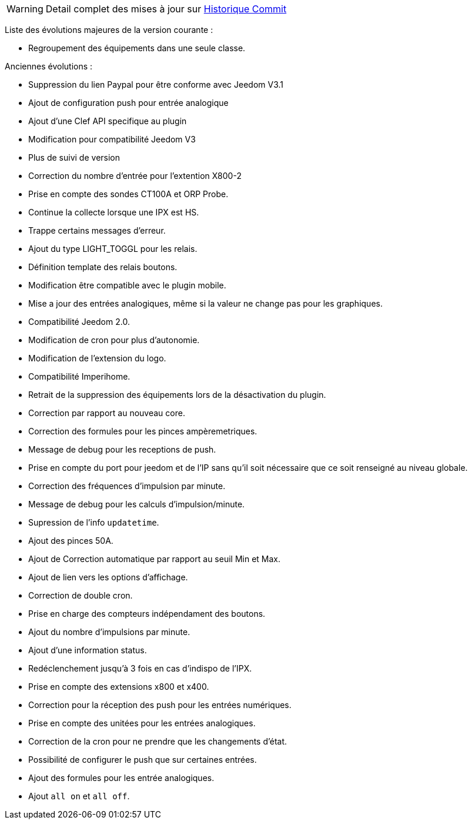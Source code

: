 WARNING: Detail complet des mises à jour sur https://github.com/guenneguezt/plugin-ipx800/commits/master[Historique Commit]

Liste des évolutions majeures de la version courante :

- Regroupement des équipements dans une seule classe.

Anciennes évolutions :

- Suppression du lien Paypal pour être conforme avec Jeedom V3.1
- Ajout de configuration push pour entrée analogique
- Ajout d'une Clef API specifique au plugin
- Modification pour compatibilité Jeedom V3
- Plus de suivi de version
- Correction du nombre d'entrée pour l'extention X800-2
- Prise en compte des sondes CT100A et ORP Probe.
- Continue la collecte lorsque une IPX est HS.
- Trappe certains messages d'erreur.
- Ajout du type LIGHT_TOGGL pour les relais.
- Définition template des relais boutons.
- Modification être compatible avec le plugin mobile.
- Mise a jour des entrées analogiques, même si la valeur ne change pas pour les graphiques.
- Compatibilité Jeedom 2.0.
- Modification de cron pour plus d'autonomie.
- Modification de l'extension du logo.
- Compatibilité Imperihome.
- Retrait de la suppression des équipements lors de la désactivation du plugin.
- Correction par rapport au nouveau core.
- Correction des formules pour les pinces ampèremetriques.
- Message de debug pour les receptions de push.
- Prise en compte du port pour jeedom et de l'IP sans qu'il soit nécessaire que ce soit renseigné au niveau globale.
- Correction des fréquences d'impulsion par minute.
- Message de debug pour les calculs d'impulsion/minute.
- Supression de l'info `updatetime`.
- Ajout des pinces 50A.
- Ajout de Correction automatique par rapport au seuil Min et Max.
- Ajout de lien vers les options d'affichage.
- Correction de double cron.
- Prise en charge des compteurs indépendament des boutons.
- Ajout du nombre d'impulsions par minute.
- Ajout d'une information status.
- Redéclenchement jusqu'à 3 fois en cas d'indispo de l'IPX.
- Prise en compte des extensions x800 et x400.
- Correction pour la réception des push pour les entrées numériques.
- Prise en compte des unitées pour les entrées analogiques.
- Correction de la cron pour ne prendre que les changements d'état.
- Possibilité de configurer le push que sur certaines entrées.
- Ajout des formules pour les entrée analogiques.
- Ajout `all on` et `all off`.